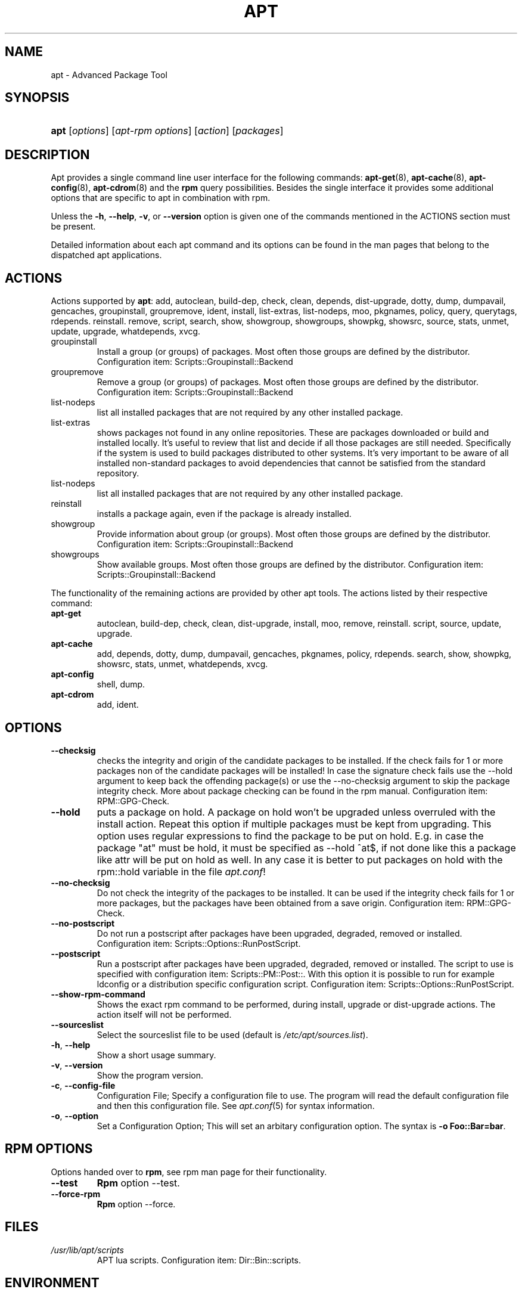 .\"Generated by db2man.xsl. Don't modify this, modify the source.
.de Sh \" Subsection
.br
.if t .Sp
.ne 5
.PP
\fB\\$1\fR
.PP
..
.de Sp \" Vertical space (when we can't use .PP)
.if t .sp .5v
.if n .sp
..
.de Ip \" List item
.br
.ie \\n(.$>=3 .ne \\$3
.el .ne 3
.IP "\\$1" \\$2
..
.TH "APT" 1 "21 June 2004" "Linux" ""
.SH NAME
apt \- Advanced Package Tool
.SH "SYNOPSIS"
.ad l
.hy 0
.HP 4
\fBapt\fR [\fB\fIoptions\fR\fR] [\fB\fIapt\-rpm\ options\fR\fR] [\fB\fIaction\fR\fR] [\fB\fIpackages\fR\fR]
.ad
.hy

.SH "DESCRIPTION"

.PP
Apt provides a single command line user interface for the following commands: \fB\fBapt\-get\fR\fR(8), \fB\fBapt\-cache\fR\fR(8), \fB\fBapt\-config\fR\fR(8), \fB\fBapt\-cdrom\fR\fR(8) and the \fBrpm\fR query possibilities\&. Besides the single interface it provides some additional options that are specific to apt in combination with rpm\&.

.PP
Unless the \fB\-h\fR, \fB\-\-help\fR, \fB\-v\fR, or \fB\-\-version\fR option is given one of the commands mentioned in the ACTIONS section must be present\&.

.PP
Detailed information about each apt command and its options can be found in the man pages that belong to the dispatched apt applications\&.

.SH "ACTIONS"

.PP
Actions supported by \fBapt\fR: add, autoclean, build\-dep, check, clean, depends, dist\-upgrade, dotty, dump, dumpavail, gencaches, groupinstall, groupremove, ident, install, list\-extras, list\-nodeps, moo, pkgnames, policy, query, querytags, rdepends\&. reinstall\&. remove, script, search, show, showgroup, showgroups, showpkg, showsrc, source, stats, unmet, update, upgrade, whatdepends, xvcg\&.

.TP
groupinstall
Install a group (or groups) of packages\&. Most often those groups are defined by the distributor\&. Configuration item: Scripts::Groupinstall::Backend

.TP
groupremove
Remove a group (or groups) of packages\&. Most often those groups are defined by the distributor\&. Configuration item: Scripts::Groupinstall::Backend

.TP
list\-nodeps
list all installed packages that are not required by any other installed package\&.

.TP
list\-extras
shows packages not found in any online repositories\&. These are packages downloaded or build and installed locally\&. It's useful to review that list and decide if all those packages are still needed\&. Specifically if the system is used to build packages distributed to other systems\&. It's very important to be aware of all installed non\-standard packages to avoid dependencies that cannot be satisfied from the standard repository\&.

.TP
list\-nodeps
list all installed packages that are not required by any other installed package\&.

.TP
reinstall
installs a package again, even if the package is already installed\&.

.TP
showgroup
Provide information about group (or groups)\&. Most often those groups are defined by the distributor\&. Configuration item: Scripts::Groupinstall::Backend

.TP
showgroups
Show available groups\&. Most often those groups are defined by the distributor\&. Configuration item: Scripts::Groupinstall::Backend

.PP
The functionality of the remaining actions are provided by other apt tools\&. The actions listed by their respective command:

.TP
\fBapt\-get\fR
autoclean, build\-dep, check, clean, dist\-upgrade, install, moo, remove, reinstall\&. script, source, update, upgrade\&.

.TP
\fBapt\-cache\fR
add, depends, dotty, dump, dumpavail, gencaches, pkgnames, policy, rdepends\&. search, show, showpkg, showsrc, stats, unmet, whatdepends, xvcg\&.

.TP
\fBapt\-config\fR
shell, dump\&.

.TP
\fBapt\-cdrom\fR
add, ident\&.

.SH "OPTIONS"

.TP
\fB\-\-checksig\fR
checks the integrity and origin of the candidate packages to be installed\&. If the check fails for 1 or more packages non of the candidate packages will be installed! In case the signature check fails use the \-\-hold argument to keep back the offending package(s) or use the \-\-no\-checksig argument to skip the package integrity check\&. More about package checking can be found in the rpm manual\&. Configuration item: RPM::GPG\-Check\&.

.TP
\fB\-\-hold\fR
puts a package on hold\&. A package on hold won't be upgraded unless overruled with the install action\&. Repeat this option if multiple packages must be kept from upgrading\&. This option uses regular expressions to find the package to be put on hold\&. E\&.g\&. in case the package "at" must be hold, it must be specified as \-\-hold ^at$, if not done like this a package like attr will be put on hold as well\&. In any case it is better to put packages on hold with the rpm::hold variable in the file \fIapt\&.conf\fR!

.TP
\fB\-\-no\-checksig\fR
Do not check the integrity of the packages to be installed\&. It can be used if the integrity check fails for 1 or more packages, but the packages have been obtained from a save origin\&. Configuration item: RPM::GPG\-Check\&.

.TP
\fB\-\-no\-postscript\fR
Do not run a postscript after packages have been upgraded, degraded, removed or installed\&. Configuration item: Scripts::Options::RunPostScript\&.

.TP
\fB\-\-postscript\fR
Run a postscript after packages have been upgraded, degraded, removed or installed\&. The script to use is specified with configuration item: Scripts::PM::Post::\&. With this option it is possible to run for example ldconfig or a distribution specific configuration script\&. Configuration item: Scripts::Options::RunPostScript\&.

.TP
\fB\-\-show\-rpm\-command\fR
Shows the exact rpm command to be performed, during install, upgrade or dist\-upgrade actions\&. The action itself will not be performed\&.

.TP
\fB\-\-sourceslist\fR
Select the sourceslist file to be used (default is \fI/etc/apt/sources\&.list\fR)\&.

.TP
\fB\-h\fR, \fB\-\-help\fR
Show a short usage summary\&.

.TP
\fB\-v\fR, \fB\-\-version\fR
Show the program version\&.

.TP
\fB\-c\fR, \fB\-\-config\-file\fR
Configuration File; Specify a configuration file to use\&. The program will read the default configuration file and then this configuration file\&. See \fB\fIapt\&.conf\fR\fR(5) for syntax information\&.

.TP
\fB\-o\fR, \fB\-\-option\fR
Set a Configuration Option; This will set an arbitary configuration option\&. The syntax is \fB\-o Foo::Bar=bar\fR\&.

.SH "RPM OPTIONS"

.PP
Options handed over to \fBrpm\fR, see rpm man page for their functionality\&.

.TP
\fB\-\-test\fR
\fBRpm\fR option \-\-test\&.

.TP
\fB\-\-force\-rpm\fR
\fBRpm\fR option \-\-force\&.

.SH "FILES"

.TP
\fI/usr/lib/apt/scripts\fR
APT lua scripts\&. Configuration item: Dir::Bin::scripts\&.

.SH "ENVIRONMENT"

.TP
\fBAPT_VERBOSE\fR
If APT_VERBOSE is defined \fBapt\fR will show which application is being dispatched\&.

.SH "CAVEATS"

.PP
There are 2 apt actions, add and dump, that are used by several apt commands\&. The action add is used by \fBapt\-cdrom\fR and \fBapt\-cache\fR\&. \fBapt\fR uses add from \fBapt\-cdrom\&.\fR The action dump is used by \fBapt\-config\fR and \fBapt\-cache\fR\&. \fBapt\fR uses dump from \fBapt\-config\fR\&.

.SH "SEE ALSO"

.PP
\fB\fBapt\-get\fR\fR(8), \fB\fBapt\-cache\fR\fR(8), \fB\fBapt\-config\fR\fR(8), \fB\fBapt\-cdrom\fR\fR(8), \fB\fBrpm\fR\fR(1)

.SH "DIAGNOSTICS"

.PP
\fBapt\fR returns zero on normal operation, decimal 100 on error\&.

.SH "BUGS"

.PP
Report bugs to <apt\-rpm@distro2\&.conectiva\&.com\&.br>

.SH AUTHORS
Debian apt development team, Conectiva apt\-rpm development team.
